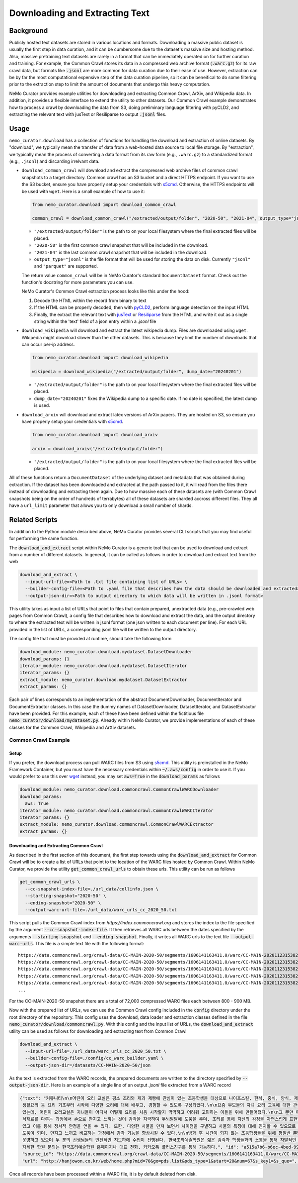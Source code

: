 
.. _data-curator-download:

======================================
Downloading and Extracting Text
======================================
-----------------------------------------
Background
-----------------------------------------
Publicly hosted text datasets are stored in various locations and formats. Downloading a massive public dataset is usually the first step in data curation,
and it can be cumbersome due to the dataset's massive size and hosting method.
Also, massive pretraining text datasets are rarely in a format that can be immediately operated on for further curation and training.
For example, the Common Crawl stores its data in a compressed web archive format (:code:`.warc.gz`) for its raw crawl data, but formats
like :code:`.jsonl` are more common for data curation due to their ease of use.
However, extraction can be by far the most computational expensive step of the data curation pipeline, so it can be beneifical to do some filtering prior to
the extraction step to limit the amount of documents that undergo this heavy computation.

NeMo Curator provides example utilities for downloading and extracting Common Crawl, ArXiv, and Wikipedia data.
In addition, it provides a flexible interface to extend the utility to other datasets.
Our Common Crawl example demonstrates how to process a crawl by downloading the data from S3, doing preliminary language filtering with pyCLD2,
\and extracting the relevant text with jusText or Resiliparse to output :code:`.jsonl` files.

-----------------------------------------
Usage
-----------------------------------------

``nemo_curator.download`` has a collection of functions for handling the download and extraction of online datasets.
By "download", we typically mean the transfer of data from a web-hosted data source to local file storage.
By "extraction", we typically mean the process of converting a data format from its raw form (e.g., ``.warc.gz``) to a standardized format (e.g., ``.jsonl``) and discarding irrelvant data.

* ``download_common_crawl`` will download and extract the compressed web archive files of common crawl snapshots to a target directory.
  Common crawl has an S3 bucket and a direct HTTPS endpoint. If you want to use the S3 bucket, ensure you have properly setup your credentials with `s5cmd <https://github.com/peak/s5cmd>`_.
  Otherwise, the HTTPS endpoints will be used with ``wget``. Here is a small example of how to use it:

  .. code-block:: python

    from nemo_curator.download import download_common_crawl

    common_crawl = download_common_crawl("/extracted/output/folder", "2020-50", "2021-04", output_type="jsonl")

  * ``"/extracted/output/folder"`` is the path to on your local filesystem where the final extracted files will be placed.
  * ``"2020-50"`` is the first common crawl snapshot that will be included in the download.
  * ``"2021-04"`` is the last common crawl snapshot that will be included in the download.
  * ``output_type="jsonl"`` is the file format that will be used for storing the data on disk. Currently ``"jsonl"`` and ``"parquet"`` are supported.

  The return value ``common_crawl`` will be in NeMo Curator's standard ``DocumentDataset`` format. Check out the function's docstring for more parameters you can use.

  NeMo Curator's Common Crawl extraction process looks like this under the hood:

  1. Decode the HTML within the record from binary to text
  2. If the HTML can be properly decoded, then with `pyCLD2 <https://github.com/aboSamoor/pycld2>`_, perform language detection on the input HTML
  3. Finally, the extract the relevant text with `jusText <https://github.com/miso-belica/jusText>`_ or `Resiliparse <https://github.com/chatnoir-eu/chatnoir-resiliparse>`_ from the HTML and write it out as a single string within the 'text' field of a json entry within a `.jsonl` file
* ``download_wikipedia`` will download and extract the latest wikipedia dump. Files are downloaded using ``wget``. Wikipedia might download slower than the other datasets. This is because they limit the number of downloads that can occur per-ip address.

  .. code-block:: python

    from nemo_curator.download import download_wikipedia

    wikipedia = download_wikipedia("/extracted/output/folder", dump_date="20240201")

  * ``"/extracted/output/folder"`` is the path to on your local filesystem where the final extracted files will be placed.
  * ``dump_date="20240201"`` fixes the Wikipedia dump to a specific date. If no date is specified, the latest dump is used.

* ``download_arxiv`` will download and extract latex versions of ArXiv papers. They are hosted on S3, so ensure you have properly setup your credentials with `s5cmd <https://github.com/peak/s5cmd>`_.

  .. code-block:: python

    from nemo_curator.download import download_arxiv

    arxiv = download_arxiv("/extracted/output/folder")

  * ``"/extracted/output/folder"`` is the path to on your local filesystem where the final extracted files will be placed.


All of these functions return a ``DocumentDataset`` of the underlying dataset and metadata that was obtained during extraction. If the dataset has been downloaded and extracted at the path passed to it, it will read from the files there instead of downloading and extracting them again.
Due to how massive each of these datasets are (with Common Crawl snapshots being on the order of hundreds of terrabytes) all of these datasets are sharded accross different files.
They all have a ``url_limit`` parameter that allows you to only download a small number of shards.

-----------------------------------------
Related Scripts
-----------------------------------------
In addition to the Python module described above, NeMo Curator provides several CLI scripts that you may find useful for performing the same function.

The :code:`download_and_extract` script within NeMo Curator is a generic tool that can be used to download and extract from a number of different
datasets. In general, it can be called as follows in order to download and extract text from the web

.. code-block:: bash

  download_and_extract \
    --input-url-file=<Path to .txt file containing list of URLs> \
    --builder-config-file=<Path to .yaml file that describes how the data should be downloaded and extracted> \
    --output-json-dir=<Path to output directory to which data will be written in .jsonl format>

This utility takes as input a list of URLs that point to files that contain prepared, unextracted data (e.g., pre-crawled web pages from Common Crawl), a config file that describes how to download and extract the data, and the output directory to where the extracted text will be written in jsonl format (one json written to each document per line). For each URL provided in the list of URLs, a corresponding jsonl file will be written to the output directory.

The config file that must be provided at runtime, should take the following form

.. code-block:: yaml

  download_module: nemo_curator.download.mydataset.DatasetDownloader
  download_params: {}
  iterator_module: nemo_curator.download.mydataset.DatasetIterator
  iterator_params: {}
  extract_module: nemo_curator.download.mydataset.DatasetExtractor
  extract_params: {}

Each pair of lines corresponds to an implementation of the abstract DocumentDownloader, DocumentIterator and DocumentExtractor classes. In this case the dummy names of DatasetDownloader, DatasetIterator, and DatasetExtractor have been provided. For this example, each of these have been defined within the fictitious file :code:`nemo_curator/download/mydataset.py`. Already within NeMo Curator, we provide implementations of each of these classes for the Common Crawl, Wikipedia and ArXiv datasets.

###############################
Common Crawl Example
###############################


^^^^^^^^^^^^^^^^^^^^^^^^^^^^^^^^^^^^^^^^^
Setup
^^^^^^^^^^^^^^^^^^^^^^^^^^^^^^^^^^^^^^^^^
If you prefer, the download process can pull WARC files from S3 using `s5cmd <https://github.com/peak/s5cmd>`_.
This utility is preinstalled in the NeMo Framework Container, but you must have the necessary credentials within :code:`~/.aws/config` in order to use it.
If you would prefer to use this over `wget <https://en.wikipedia.org/wiki/Wget>`_ instead, you may set :code:`aws=True` in the :code:`download_params` as follows

.. code-block:: yaml

  download_module: nemo_curator.download.commoncrawl.CommonCrawlWARCDownloader
  download_params:
    aws: True
  iterator_module: nemo_curator.download.commoncrawl.CommonCrawlWARCIterator
  iterator_params: {}
  extract_module: nemo_curator.download.commoncrawl.CommonCrawlWARCExtractor
  extract_params: {}


^^^^^^^^^^^^^^^^^^^^^^^^^^^^^^^^^^^^^^^^^
Downloading and Extracting Common Crawl
^^^^^^^^^^^^^^^^^^^^^^^^^^^^^^^^^^^^^^^^^

As described in the first section of this document, the first step towards using the :code:`download_and_extract` for Common Crawl will be to create a list of URLs that point to the location of the WARC files hosted by Common Crawl.
Within NeMo Curator, we provide the utility :code:`get_common_crawl_urls` to obtain these urls. This utility can be run as follows

.. code-block:: bash

  get_common_crawl_urls \
    --cc-snapshot-index-file=./url_data/collinfo.json \
    --starting-snapshot="2020-50" \
    --ending-snapshot="2020-50" \
    --output-warc-url-file=./url_data/warc_urls_cc_2020_50.txt

This script pulls the Common Crawl index from `https://index.commoncrawl.org` and stores the index to the file
specified by the argument :code:`--cc-snapshot-index-file`. It then retrieves all WARC urls between the
dates specified by the arguments :code:`--starting-snapshot` and :code:`--ending-snapshot`.
Finally, it writes all WARC urls to the text file :code:`--output-warc-urls`. This file is a simple text file
with the following format::

  https://data.commoncrawl.org/crawl-data/CC-MAIN-2020-50/segments/1606141163411.0/warc/CC-MAIN-20201123153826-20201123183826-00000.warc.gz
  https://data.commoncrawl.org/crawl-data/CC-MAIN-2020-50/segments/1606141163411.0/warc/CC-MAIN-20201123153826-20201123183826-00001.warc.gz
  https://data.commoncrawl.org/crawl-data/CC-MAIN-2020-50/segments/1606141163411.0/warc/CC-MAIN-20201123153826-20201123183826-00002.warc.gz
  https://data.commoncrawl.org/crawl-data/CC-MAIN-2020-50/segments/1606141163411.0/warc/CC-MAIN-20201123153826-20201123183826-00003.warc.gz
  https://data.commoncrawl.org/crawl-data/CC-MAIN-2020-50/segments/1606141163411.0/warc/CC-MAIN-20201123153826-20201123183826-00004.warc.gz
  ...

For the CC-MAIN-2020-50 snapshot there are a total of 72,000 compressed WARC files each between 800 - 900 MB.

Now with the prepared list of URLs, we can use the Common Crawl config included in the :code:`config` directory under the root directory of the repository. This config uses the download, data loader and extraction classes defined in the file :code:`nemo_curator/download/commoncrawl.py`.
With this config and the input list of URLs, the :code:`download_and_extract` utility can be used as follows for downloading and extracting text from Common Crawl

.. code-block:: bash

    download_and_extract \
      --input-url-file=./url_data/warc_urls_cc_2020_50.txt \
      --builder-config-file=./config/cc_warc_builder.yaml \
      --output-json-dir=/datasets/CC-MAIN-2020-50/json


As the text is extracted from the WARC records, the prepared documents are written to the directory specified by :code:`--output-json-dir`. Here is an
example of a single line of an output `.jsonl` file extracted from a WARC record

.. code-block:: json

   {"text": "커뮤니티\n\n어린이 요리 교실은 평소 조리와 제과 제빵에 관심이 있는 초등학생을 대상으로 나이프스킬, 한식, 중식, 양식, 제과, 제빵, 디저트,
    생활요리 등 요리 기초부터 시작해 다양한 요리에 대해 배우고, 경험할 수 있도록 구성되었다.\n\n요즘 부모들의 자녀 요리 교육에 대한 관심이 높아지고
    있는데, 어린이 요리교실은 자녀들이 어디서 어떻게 요리를 처음 시작할지 막막하고 어려워 고민하는 이들을 위해 만들어졌다.\n\n그 뿐만 아니라 학생들이
    식재료를 다루는 과정에서 손으로 만지고 느끼는 것이 감각을 자극하여 두뇌발달에 도움을 주며, 조리를 통해 자신의 감정을 자연스럽게 표현할 수
    있고 이를 통해 정서적 안정을 얻을 수 있다. 또한, 다양한 사물을 만져 보면서 차이점을 구별하고 사물의 특징에 대해 인지할 수 있으므로 인지 능력 향상에
    도움이 되며, 만지고 느끼고 비교하는 과정에서 감각 기능을 향상시킬 수 있다.\n\n방과 후 시간이 되지 않는 초등학생들을 위해 평일반 뿐만 아니라 주말반도
    운영하고 있으며 두 분의 선생님들의 안전적인 지도하에 수업이 진행된다. 한국조리예술학원은 젊은 감각과 학생들과의 소통을 통해 자발적인 교육을 가르친다.
    자세한 학원 문의는 한국조리예술학원 홈페이지나 대표 전화, 카카오톡 플러스친구를 통해 가능하다.", "id": "a515a7b6-b6ec-4bed-998b-8be2f86f8eac",
    "source_id": "https://data.commoncrawl.org/crawl-data/CC-MAIN-2020-50/segments/1606141163411.0/warc/CC-MAIN-20201123153826-20201123183826-00000.warc.gz",
    "url": "http://hanjowon.co.kr/web/home.php?mid=70&go=pds.list&pds_type=1&start=20&num=67&s_key1=&s_que=", "language": "KOREAN"}

Once all records have been processed within a WARC file, it is by default deleted from disk.
